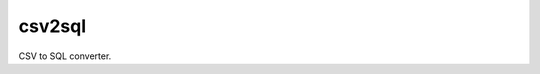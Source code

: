 csv2sql
=======

.. image:: https://travis-ci.org/tomleese/csv2sql.svg?branch=master
    :target: https://travis-ci.org/tomleese/csv2sql

CSV to SQL converter.
